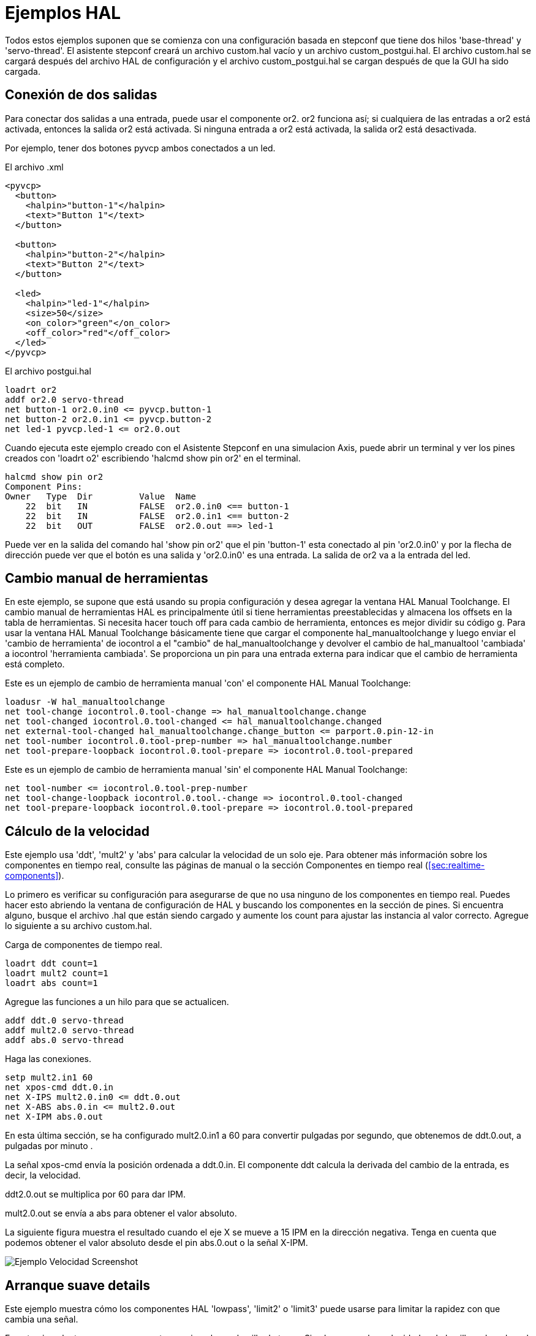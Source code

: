 :lang: es

[[cha:hal-examples]]
= Ejemplos HAL

Todos estos ejemplos suponen que se comienza con una configuración basada
en stepconf que tiene dos hilos 'base-thread' y 'servo-thread'.
El asistente stepconf creará un archivo custom.hal vacío y un
archivo custom_postgui.hal. El archivo custom.hal se cargará después del
archivo HAL de configuración y el archivo custom_postgui.hal se cargan después de
que la GUI ha sido cargada.

== Conexión de dos salidas

Para conectar dos salidas a una entrada, puede usar el componente or2. or2 funciona
así; si cualquiera de las entradas a or2 está activada, entonces la salida or2 está activada. Si ninguna
entrada a or2 está activada, la salida or2 está desactivada.

Por ejemplo, tener dos botones pyvcp ambos conectados a un led.

.El archivo .xml
----
<pyvcp>
  <button>
    <halpin>"button-1"</halpin>
    <text>"Button 1"</text>
  </button>

  <button>
    <halpin>"button-2"</halpin>
    <text>"Button 2"</text>
  </button>

  <led>
    <halpin>"led-1"</halpin>
    <size>50</size>
    <on_color>"green"</on_color>
    <off_color>"red"</off_color>
  </led>
</pyvcp>
----

.El archivo postgui.hal
----
loadrt or2
addf or2.0 servo-thread
net button-1 or2.0.in0 <= pyvcp.button-1
net button-2 or2.0.in1 <= pyvcp.button-2
net led-1 pyvcp.led-1 <= or2.0.out
----

Cuando ejecuta este ejemplo creado con el Asistente Stepconf en 
una simulacion Axis, puede abrir un terminal y ver los pines creados con 'loadrt o2'
escribiendo 'halcmd show pin or2' en el terminal.

----
halcmd show pin or2
Component Pins:
Owner   Type  Dir         Value  Name
    22  bit   IN          FALSE  or2.0.in0 <== button-1
    22  bit   IN          FALSE  or2.0.in1 <== button-2
    22  bit   OUT         FALSE  or2.0.out ==> led-1
----

Puede ver en la salida del comando hal 'show pin or2' que el pin 'button-1' esta
conectado al pin 'or2.0.in0' y por la flecha de dirección puede ver que
el botón es una salida y 'or2.0.in0' es una entrada. La salida de or2
va a la entrada del led.

== Cambio manual de herramientas

En este ejemplo, se supone que está usando su propia
configuración y desea agregar la ventana HAL Manual Toolchange.
El cambio manual de herramientas HAL es principalmente útil si tiene herramientas preestablecidas y
almacena los offsets en la tabla de herramientas. Si necesita hacer touch off para
cada cambio de herramienta, entonces es mejor dividir su código g. 
Para usar la ventana HAL Manual Toolchange básicamente tiene que cargar el
componente hal_manualtoolchange y luego enviar el 'cambio de herramienta' de iocontrol a
el "cambio" de hal_manualtoolchange y devolver el cambio de hal_manualtool
'cambiada' a iocontrol 'herramienta cambiada'. Se proporciona un pin para una
entrada externa para indicar que el cambio de herramienta está completo.

Este es un ejemplo de cambio de herramienta manual 'con'
el componente HAL Manual Toolchange:

----
loadusr -W hal_manualtoolchange 
net tool-change iocontrol.0.tool-change => hal_manualtoolchange.change
net tool-changed iocontrol.0.tool-changed <= hal_manualtoolchange.changed
net external-tool-changed hal_manualtoolchange.change_button <= parport.0.pin-12-in
net tool-number iocontrol.0.tool-prep-number => hal_manualtoolchange.number
net tool-prepare-loopback iocontrol.0.tool-prepare => iocontrol.0.tool-prepared
----

Este es un ejemplo de cambio de herramienta manual 'sin'
el componente HAL Manual Toolchange:

----
net tool-number <= iocontrol.0.tool-prep-number 
net tool-change-loopback iocontrol.0.tool.-change => iocontrol.0.tool-changed 
net tool-prepare-loopback iocontrol.0.tool-prepare => iocontrol.0.tool-prepared 
----

== Cálculo de la velocidad

Este ejemplo usa 'ddt', 'mult2' y 'abs' para calcular la velocidad de
un solo eje. Para obtener más información sobre los componentes en tiempo real, consulte las
páginas de manual o la sección Componentes en tiempo real (<<sec:realtime-components>>).

Lo primero es verificar su configuración para asegurarse de que
no usa ninguno de los componentes en tiempo real. Puedes hacer esto
abriendo la ventana de configuración de HAL y buscando los componentes en
la sección de pines. Si encuentra alguno, busque el archivo .hal que están siendo
cargado y aumente los count para ajustar las instancia al
valor correcto. Agregue lo siguiente a su archivo custom.hal.

Carga de componentes de tiempo real.

----
loadrt ddt count=1 
loadrt mult2 count=1 
loadrt abs count=1 
----

Agregue las funciones a un hilo para que se actualicen.

----
addf ddt.0 servo-thread 
addf mult2.0 servo-thread 
addf abs.0 servo-thread 
----

Haga las conexiones.

----
setp mult2.in1 60 
net xpos-cmd ddt.0.in 
net X-IPS mult2.0.in0 <= ddt.0.out 
net X-ABS abs.0.in <= mult2.0.out 
net X-IPM abs.0.out 
----

En esta última sección, se ha configurado mult2.0.in1 a 60 para convertir
pulgadas por segundo, que obtenemos de ddt.0.out, a pulgadas por minuto .

La señal xpos-cmd envía la posición ordenada a ddt.0.in. El componente ddt
calcula la derivada del cambio de la entrada, es decir, la velocidad.

ddt2.0.out se multiplica por 60 para dar IPM.

mult2.0.out se envía a abs para obtener el valor absoluto.

La siguiente figura muestra el resultado cuando el eje X se mueve a 15
IPM en la dirección negativa. Tenga en cuenta que podemos obtener el valor absoluto
desde el pin abs.0.out o la señal X-IPM.

[[cap:hal-velocity-example]](((HAL Ejemplo Velocidad)))
//.Ejemplo cálculo de velocidad
image:images/velocity-01.png["Ejemplo Velocidad Screenshot"]

== Arranque suave details

Este ejemplo muestra cómo los componentes HAL 'lowpass', 'limit2' o
'limit3' puede usarse para limitar la rapidez con que cambia una señal.

En este ejemplo, tenemos un servomotor que impulsa un husillo de torno. Si
solo usamos las velocidades de husillo ordenadas, el servo intentará ir
desde la velocidad actual hasta la velocidad ordenada lo más rápido posible. Esto podría
causar un problema o dañar la unidad. Para reducir la velocidad de cambio podemos
envar spindle.N.speed-out a través de un limitador antes del PID, con lo que
el valor del comando PID cambiará a nuevos valores más lentamente.

Los tres componentes integrados que limitan una señal son:

* 'limit2' limita el rango y la primera derivada de una señal.
* 'limit3' limita el rango, primera y segunda derivada de una señal.
* 'lowpass' utiliza un promedio móvil ponderado exponencialmente para rastrear una señal de entrada.

Para encontrar más información sobre estos componentes HAL, consulte las páginas del manual.

Coloque lo siguiente en un archivo de texto llamado softstart.hal. Si no está
familiarizado con Linux, coloque el archivo en su directorio de usuario.

----
loadrt threads period1=1000000 name1=thread  
loadrt siggen  
loadrt lowpass  
loadrt limit2  
loadrt limit3  
net square siggen.0.square => lowpass.0.in limit2.0.in limit3.0.in  
net lowpass <= lowpass.0.out  
net limit2 <= limit2.0.out  
net limit3 <= limit3.0.out  
setp siggen.0.frequency .1  
setp lowpass.0.gain .01  
setp limit2.0.maxv 2  
setp limit3.0.maxv 2  
setp limit3.0.maxa 10  
addf siggen.0.update thread  
addf lowpass.0 thread  
addf limit2.0 thread  
addf limit3.0 thread  
start  
loadusr halscope 
----

Abra una ventana de terminal y ejecute el archivo con el siguiente comando.

----
halrun -I softstart.hal
----

Cuando el osciloscopio HAL se inicie por primera vez, haga clic en 'Aceptar' para aceptar el
hilo predeterminado

A continuación, debe agregar las señales a los canales. Haga clic en el canal 1
y seleccione 'cuadrado' en la pestaña Señales. Repita para los canales 2-4 y
agregue lowpass, limit2 y limit3.

A continuación, para configurar una señal de disparo, haga clic en el botón Source None y
seleccione cuadrado. El botón cambiará a Source Chan 1.

Luego haga clic en Single en el cuadro de botones de opción de Modo de ejecución. Esto
comenzara a correr y cuando termine verá las trazas en el osciloscopio.

Para separar las señales para que pueda verlas mejor, haga clic en un canal y
luego use el control deslizante Pos en el cuadro Vertical para establecer las posiciones.

[[cap:Softstart]]
image::images/softstart-scope.png["Arranque suave"]

To see the effect of changing the set point values of any of the
components you can change them in the terminal window. To see what
different gain settings do for lowpass just type the following in the
terminal window and try different settings.
Para ver el efecto de cambiar los valores del punto de ajuste de cualquiera de los
componentes, puede cambiarlos en la ventana de terminal. Para ver qué hacen
diferentes configuraciones de ganancia para lowpass simplemente escriba lo siguiente en la
ventana de terminal y pruebe diferentes configuraciones.

----
setp lowpass.0.gain *.01
----

Después de cambiar una configuración, vuelva a ejecutar el osciloscopio para ver el cambio.

Cuando haya terminado, escriba 'exit' en la ventana de terminal para cerrar
halrun y halscope. No cierre la ventana del terminal con
halrun corriendo, ya que podría dejar algunas cosas en la memoria que podrían
interferir con la carga de LinuxCNC.

Para obtener más información sobre Halscope, consulte el manual de HAL.

== HAL independiente

En algunos casos, es posible que desee ejecutar una pantalla GladeVCP solo con HAL. Por
ejemplo, digamos que tiene un dispositivo controlado por pasos que todo lo que necesita es ejecutar un
motor paso a paso. Todo lo que necesita para su interfaz es "Iniciar/Parar", por lo que 
no es necesario cargar y configurar una aplicación CNC completa.

En el siguiente ejemplo, hemos creado un panel GladeVCP simple.

.Sintaxis Básica
----
# cargar la GUI winder.glade y nombrarla winder
loadusr -Wn winder gladevcp -c winder -u handler.py winder.glade

# cargar componentes de tiempo real
loadrt threads name1=fast period1=50000 fp1=0 name2=slow period2=1000000
loadrt stepgen step_type=0 ctrl_type=v
loadrt hal_parport cfg="0x378 out"

# agregar funciones a hilos
addf stepgen.make-pulses fast
addf stepgen.update-freq slow
addf stepgen.capture-position slow
addf parport.0.read fast
addf parport.0.write fast

# hacer conexiones hal
net winder-step parport.0.pin-02-out <= stepgen.0.step
net winder-dir parport.0.pin-03-out <= stepgen.0.dir
net run-stepgen stepgen.0.enable <= winder.start_button



# iniciar los hilos
start

# comentar las siguientes líneas durante las pruebas y utilizar el interactivo
# option halrun -I -f start.hal to be able to show pins etc.

# espere hasta que la GUI gladevcp llamada winder termine
waitusr winder

# detener hilos HAL
stop

# descarguetodos los componentes HAL antes de salir
unloadrt all
----

// vim: set syntax=asciidoc:
